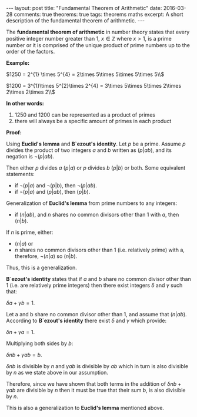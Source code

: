 #+STARTUP: showall indent
#+STARTUP: hidestars
#+OPTIONS:   TeX:t
#+LaTeX: \usepackage{amsfonts}
#+BEGIN_HTML
---
layout: post
title: "Fundamental Theorem of Arithmetic"
date: 2016-03-28
comments: true
theorems: true
tags: theorems maths
excerpt: A short description of the fundamental theorem of arithmetic.
---
#+END_HTML

The *fundamental theorem of arithmetic* in number theory states that
every positive integer number greater than 1, $x \in \mathbb{Z}$ where
$x > 1$, is a prime number or it is comprised of the unique product of
prime numbers up to the order of the factors.

*Example:*

$1250 = 2^{1} \times 5^{4} = 2\times 5\times 5\times 5\times 5\\$

$1200 = 3^{1}\times 5^{2}\times 2^{4} = 3\times 5\times 5\times
2\times 2\times 2\times 2\\$

*In other words:*
1. 1250 and 1200 can be represented as a product of primes
2. there will always be a specific amount of primes in each product


*Proof:*

Using *Euclid's lemma* and *B`ezout's identity*. Let $p$ be a
prime. Assume $p$ divides the product of two integers $a$ and $b$
written as $(p|ab)$, and its negation is $\neg (p|ab)$.

Then either $p$ divides $a$ $(p|a)$ or $p$ divides $b$ $(p|b)$ or
both. Some equivalent statements:

- if $\neg (p|a)$ and $\neg (p|b)$, then $\neg (p|ab)$.
- if $\neg (p|a)$ and $(p|ab)$, then $(p|b)$.

Generalization of *Euclid's lemma* from prime numbers to any integers:


- if $(n|ab)$, and $n$ shares no common divisors other than 1 with
  $a$, then $(n|b)$.

If $n$ is prime, either:

- $(n|a)$ or
- $n$ shares no common divisors other than 1 (i.e. relatively prime)
  with a, therefore, $\neg (n|a)$ so $(n|b)$.

Thus, this is a generalization.


*B`ezout's identity* states that if $a$ and $b$ share no common
 divisor other than 1 (i.e. are relatively prime integers) then there
 exist integers $\delta$ and $\gamma$ such that:

$\delta a + \gamma b = 1$.

Let a and b share no common divisor other than 1, and assume that
$(n|ab)$. According to *B`ezout's identity* there exist $\delta$ and
$\gamma$ which provide:

$\delta n + \gamma a = 1$.

Multiplying both sides by $b$:

$\delta nb + \gamma ab = b$.

$\delta nb$ is divisible by $n$ and $\gamma ab$ is divisible by $ab$
which in turn is also divisible by $n$ as we state above in our
assumption.

Therefore, since we have shown that both terms in the addition of
$\delta nb + \gamma ab$ are divisible by $n$ then it must be true that
their sum $b$, is also divisible by $n$.

This is also a generalization to *Euclid's lemma* mentioned above.
